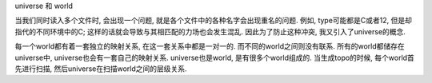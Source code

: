 universe 和 world

当我们同时读入多个文件时, 会出现一个问题, 就是各个文件中的各种名字会出现重名的问题. 例如, type可能都是C或者12, 但是却指代的不同环境中的C; 这样的话就会导致与其相匹配的力场也会发生混乱. 因此为了防止这种冲突, 我又引入了universe的概念. 

每一个world都有着一套独立的映射关系, 在这一套关系中都是一对一的. 而不同的world之间则没有联系. 所有的world都储存在universe中, universe也会有一套自己的映射关系. universe也是world, 是有很多个world组成的. 当生成topo的时候, 每个world首先进行扫描, 然后universe在扫描world之间的层级关系. 